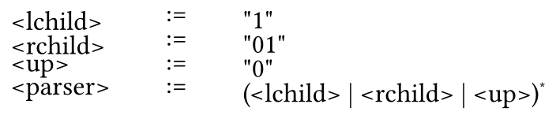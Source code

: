 
#set page(width: auto, height: auto, margin: (x: 0em, y: 0em), fill: rgb(0, 0, 0, 0)); 
#set text(size: 15.427pt, top-edge: "bounds", bottom-edge: "bounds");

#show raw: set text(font: "JetBrains Mono")

#align(center)[
#table(
  stroke: none,
  align: (left),
  column-gutter: 1em,
  row-gutter: -0.5em,
  columns: 3,
  [`<lchild>`],
  [`:=`],
  [`"1"`],
  [`<rchild>`],
  [`:=`],
  [`"01"`],
  [`<up>`],
  [`:=`],
  [`"0"`],
  [`<parser>`],
  [`:=`],
  [`(<lchild> | <rchild> | <up>)`#super[`*`]],
)
]
